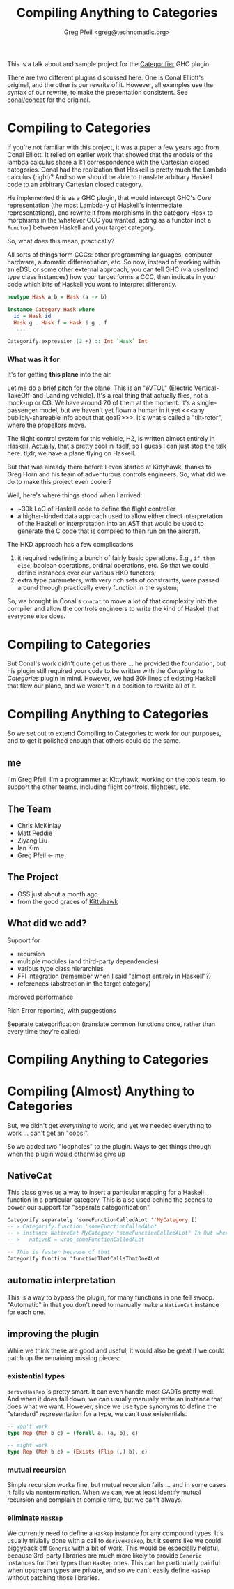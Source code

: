 #+title: Compiling Anything to Categories
#+author: Greg Pfeil <greg@technomadic.org>

:notes:
This is a talk about and sample project for the [[https://github.org/con-kitty/categorifier][Categorifier]] GHC plugin.

There are two different plugins discussed here. One is Conal Elliott's original, and the other is our rewrite of it. However, all examples use the syntax of our rewrite, to make the presentation consistent. See [[https://github.com/conal/concat][conal/concat]] for the original.
:END:

* Compiling to Categories

:notes:
If you're not familiar with this project, it was a paper a few years ago from Conal Elliott. It relied on earlier work that showed that the models of the lambda calculus share a 1:1 correspondence with the Cartesian closed categories. Conal had the realization that Haskell is pretty much the Lambda calculus (right)? And so we should be able to translate arbitrary Haskell code to an arbitrary Cartesian closed category.

He implemented this as a GHC plugin, that would intercept GHC's Core representation (the most Lambda-y of Haskell's intermediate representations), and rewrite it from morphisms in the category Hask to morphisms in the whatever CCC you wanted, acting as a functor (not a ~Functor~) between Haskell and your target category.

So, what does this mean, practically?

All sorts of things form CCCs: other programming languages, computer hardware, automatic differentiation, etc. So now, instead of working within an eDSL or some other external approach, you can tell GHC (via userland type class instances) how your target forms a CCC, then indicate in your code which bits of Haskell you want to interpret differently.
:END:

#+begin_src haskell
  newtype Hask a b = Hask (a -> b)

  instance Category Hask where
    id = Hask id
    Hask g . Hask f = Hask $ g . f
  -- ...

  Categorify.expression (2 +) :: Int `Hask` Int
#+end_src

*** What was it for

#+caption Kittyhawk H2 aircraft in flight
[[./resources/H2.jpg]]

:notes:
It's for getting *this plane* into the air.

Let me do a brief pitch for the plane. This is an "eVTOL" (Electric Vertical-TakeOff-and-Landing vehicle). It's a real thing that actually flies, not a mock-up or CG. We have around 20 of them at the moment. It's a single-passenger model, but we haven't yet flown a human in it yet <<<any publicly-shareable info about that goal?>>>. It's what's called a "tilt-rotor", where the propellors move.

The flight control system for this vehicle, H2, is written almost entirely in Haskell. Actually, that's pretty cool in itself, so I guess I can just stop the talk here. tl;dr, we have a plane flying on Haskell.

But that was already there before I even started at Kittyhawk, thanks to Greg Horn and his team of adventurous controls engineers. So, what did we do to make this project even cooler?

Well, here's where things stood when I arrived:

- ~30k LoC of Haskell code to define the flight controller
- a higher-kinded data approach used to allow either direct interpretation of the Haskell or interpretation into an AST that would be used to generate the C code that is compiled to then run on the aircraft.

The HKD approach has a few complications

1. it required redefining a bunch of fairly basic operations. E.g., ~if then else~, boolean operations, ordinal operations, etc. So that we could define instances over our various HKD functors;
2. extra type parameters, with very rich sets of constraints, were passed around through practically every function in the system;

So, we brought in Conal's ~concat~ to move a lot of that complexity into the compiler and allow the controls engineers to write the kind of Haskell that everyone else does.
:END:

* Compiling to Categories

:notes:
But Conal's work didn't quite get us there ... he provided the foundation, but his plugin still required your code to be written with the /Compiling to Categories/ plugin in mind. However, we had 30k lines of existing Haskell that flew our plane, and we weren't in a position to rewrite all of it.
:END:

* Compiling Anything to Categories

:notes:
So we set out to extend Compiling to Categories to work for our purposes, and to get it polished enough that others could do the same.
:END:

** me

[[./resources/freediving.jpg]]

:notes:
I'm Greg Pfeil. I'm a programmer at Kittyhawk, working on the tools team, to support the other teams, including flight controls, flighttest, etc.
:END:

** The Team

- Chris McKinlay
- Matt Peddie
- Ziyang Liu
- Ian Kim
- Greg Pfeil <- me

** The Project

- OSS just about a month ago
- from the good graces of [[https://kittyhawk.aero][Kittyhawk]]

** What did we add?

Support for
- recursion
- multiple modules (and third-party dependencies)
- various type class hierarchies
- FFI integration (remember when I said "almost entirely in Haskell"?)
- references (abstraction in the target category)

Improved performance

Rich Error reporting, with suggestions

Separate categorification (translate common functions once, rather than every time they're called)

* Compiling Anything to Categories
* Compiling (Almost) Anything to Categories

But, we didn't get /everything/ to work, and yet we needed everything to work ... can't get an "oops!".

So we added two "loopholes" to the plugin. Ways to get things through when the plugin would otherwise give up

** NativeCat

:notes:
This class gives us a way to insert a particular mapping for a Haskell function in a particular category. This is also used behind the scenes to power our support for "separate categorification".
:END:

#+begin_src haskell
  Categorify.separately 'someFunctionCalledALot ''MyCategory []
  -- > Categorify.function 'someFunctionCalledALot
  -- > instance NativeCat MyCategory "someFunctionCalledALot" In Out where
  -- >   nativeK = wrap_someFunctionCalledALot

  -- This is faster because of that
  Categorify.function 'functionThatCallsThatOneALot
#+end_src

** automatic interpretation

:notes:
This is a way to bypass the plugin, for many functions in one fell swoop. "Automatic" in that you don't need to manually make a ~NativeCat~ instance for each one.
:END:

** improving the plugin

While we think these are good and useful, it would also be great if we could patch up the remaining missing pieces:

*** existential types

:notes:
~deriveHasRep~ is pretty smart. It can even handle most GADTs pretty well. And when it does fall down, we can usually manually write an instance that does what we want. However, since we use type synonyms to define the "standard" representation for a type, we can't use existentials.
:END:

#+begin_src haskell
  -- won't work
  type Rep (Meh b c) = (forall a. (a, b), c)

  -- might work
  type Rep (Meh b c) = (Exists (Flip (,) b), c)
#+end_src

*** mutual recursion

Simple recursion works fine, but mutual recursion fails ... and in some cases it fails via nontermination. When we can, we at least identify mutual recursion and complain at compile time, but we can't always.

*** eliminate ~HasRep~

:notes:
We currently need to define a ~HasRep~ instance for any compound types. It's usually trivially done with a call to ~deriveHasRep~, but it seems like we could piggyback off ~Generic~ with a bit of work. This would be especially helpful, because 3rd-party libraries are much more likely to provide ~Generic~ instances for their types than ~HasRep~ ones. This can be particularly painful when upstream types are private, and so we can't easily define ~HasRep~ without patching those libraries.
:END:
